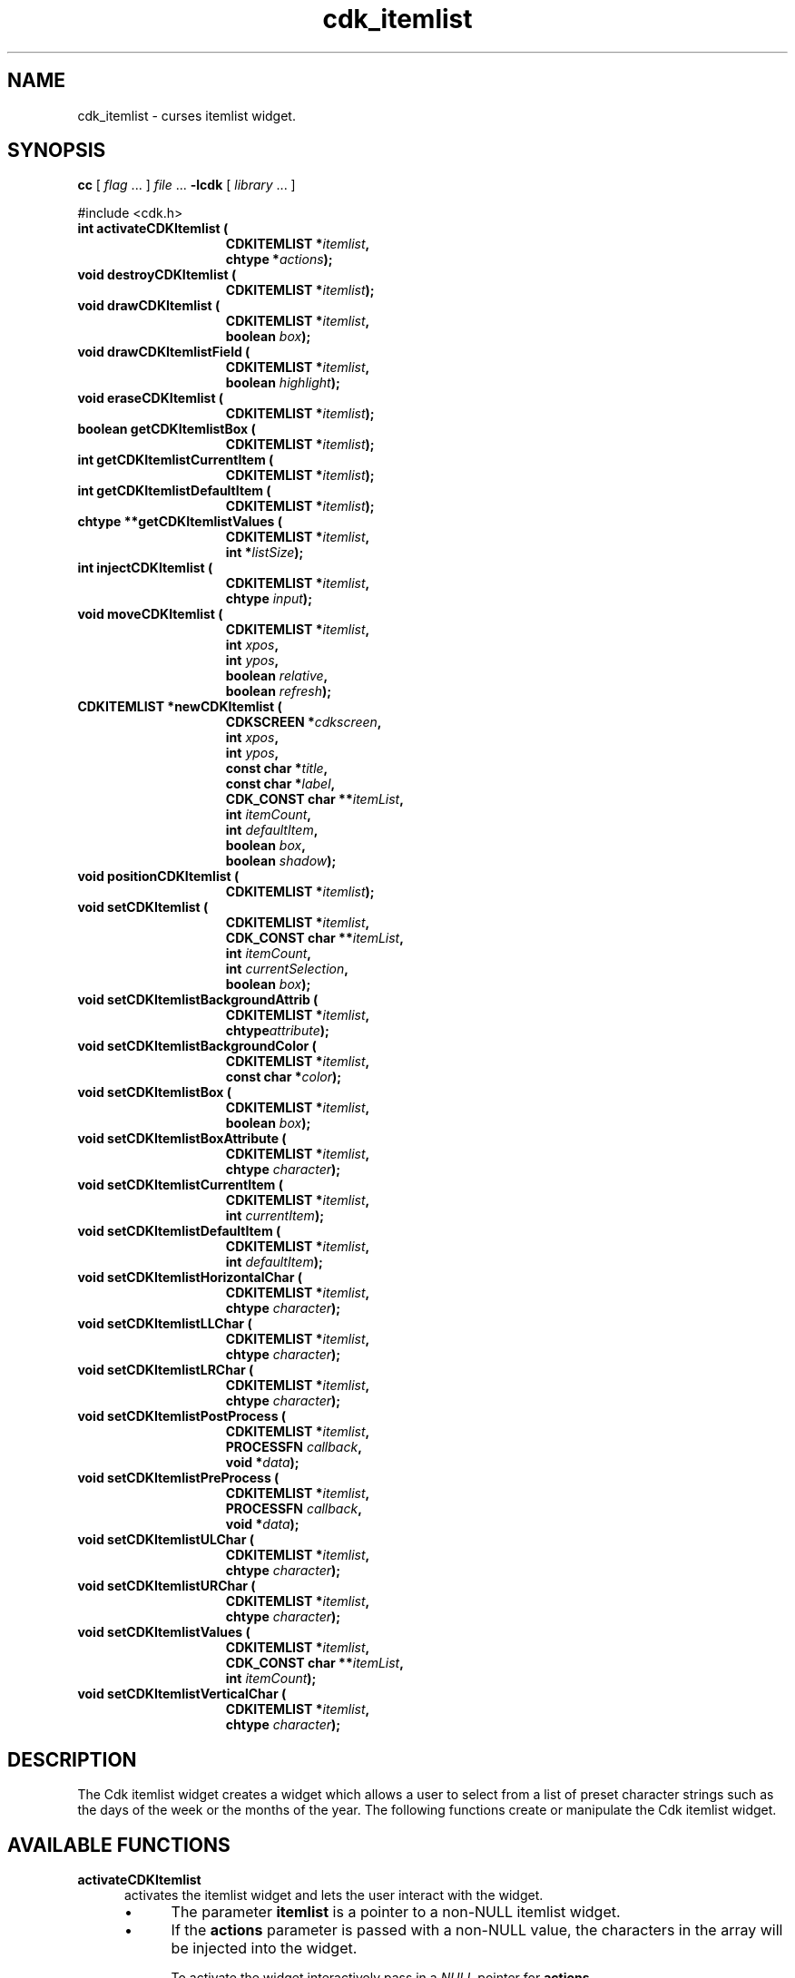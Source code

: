 '\" t
.\" $Id: cdk_itemlist.3,v 1.24 2019/02/15 00:49:26 tom Exp $
.de bP
.ie n  .IP \(bu 4
.el    .IP \(bu 2
..
.de XX
..
.TH cdk_itemlist 3 2019-02-14 "" "Library calls"
.SH NAME
.XX activateCDKItemlist
.XX destroyCDKItemlist
.XX drawCDKItemlist
.XX drawCDKItemlistField
.XX eraseCDKItemlist
.XX getCDKItemlistBox
.XX getCDKItemlistCurrentItem
.XX getCDKItemlistDefaultItem
.XX getCDKItemlistValues
.XX injectCDKItemlist
.XX moveCDKItemlist
.XX newCDKItemlist
.XX positionCDKItemlist
.XX setCDKItemlist
.XX setCDKItemlistBackgroundAttrib
.XX setCDKItemlistBackgroundColor
.XX setCDKItemlistBox
.XX setCDKItemlistBoxAttribute
.XX setCDKItemlistCurrentItem
.XX setCDKItemlistDefaultItem
.XX setCDKItemlistHorizontalChar
.XX setCDKItemlistLLChar
.XX setCDKItemlistLRChar
.XX setCDKItemlistPostProcess
.XX setCDKItemlistPreProcess
.XX setCDKItemlistULChar
.XX setCDKItemlistURChar
.XX setCDKItemlistValues
.XX setCDKItemlistVerticalChar
cdk_itemlist \- curses itemlist widget.
.SH SYNOPSIS
.LP
.B cc
.RI "[ " "flag" " \|.\|.\|. ] " "file" " \|.\|.\|."
.B \-lcdk
.RI "[ " "library" " \|.\|.\|. ]"
.LP
#include <cdk.h>
.nf
.TP 15
.B "int activateCDKItemlist ("
.BI "CDKITEMLIST *" "itemlist",
.BI "chtype *" "actions");
.TP 15
.B "void destroyCDKItemlist ("
.BI "CDKITEMLIST *" "itemlist");
.TP 15
.B "void drawCDKItemlist ("
.BI "CDKITEMLIST *" "itemlist",
.BI "boolean " "box");
.TP 15
.B "void drawCDKItemlistField ("
.BI "CDKITEMLIST *" "itemlist",
.BI "boolean " "highlight");
.TP 15
.B "void eraseCDKItemlist ("
.BI "CDKITEMLIST *" "itemlist");
.TP 15
.B "boolean getCDKItemlistBox ("
.BI "CDKITEMLIST *" "itemlist");
.TP 15
.B "int getCDKItemlistCurrentItem ("
.BI "CDKITEMLIST *" "itemlist");
.TP 15
.B "int getCDKItemlistDefaultItem ("
.BI "CDKITEMLIST *" "itemlist");
.TP 15
.B "chtype **getCDKItemlistValues ("
.BI "CDKITEMLIST *" "itemlist",
.BI "int *" "listSize");
.TP 15
.B "int injectCDKItemlist ("
.BI "CDKITEMLIST *" "itemlist",
.BI "chtype " "input");
.TP 15
.B "void moveCDKItemlist ("
.BI "CDKITEMLIST *" "itemlist",
.BI "int " "xpos",
.BI "int " "ypos",
.BI "boolean " "relative",
.BI "boolean " "refresh");
.TP 15
.B "CDKITEMLIST *newCDKItemlist ("
.BI "CDKSCREEN *" "cdkscreen",
.BI "int " "xpos",
.BI "int " "ypos",
.BI "const char *" "title",
.BI "const char *" "label",
.BI "CDK_CONST char **" "itemList",
.BI "int " "itemCount",
.BI "int " "defaultItem",
.BI "boolean " "box",
.BI "boolean " "shadow");
.TP 15
.B "void positionCDKItemlist ("
.BI "CDKITEMLIST *" "itemlist");
.TP 15
.B "void setCDKItemlist ("
.BI "CDKITEMLIST *" "itemlist",
.BI "CDK_CONST char **" "itemList",
.BI "int " "itemCount",
.BI "int " "currentSelection",
.BI "boolean " "box");
.TP 15
.B "void setCDKItemlistBackgroundAttrib ("
.BI "CDKITEMLIST *" "itemlist",
.BI "chtype" "attribute");
.TP 15
.B "void setCDKItemlistBackgroundColor ("
.BI "CDKITEMLIST *" "itemlist",
.BI "const char *" "color");
.TP 15
.B "void setCDKItemlistBox ("
.BI "CDKITEMLIST *" "itemlist",
.BI "boolean " "box");
.TP 15
.B "void setCDKItemlistBoxAttribute ("
.BI "CDKITEMLIST *" "itemlist",
.BI "chtype " "character");
.TP 15
.B "void setCDKItemlistCurrentItem ("
.BI "CDKITEMLIST *" "itemlist",
.BI "int " "currentItem");
.TP 15
.B "void setCDKItemlistDefaultItem ("
.BI "CDKITEMLIST *" "itemlist",
.BI "int " "defaultItem");
.TP 15
.B "void setCDKItemlistHorizontalChar ("
.BI "CDKITEMLIST *" "itemlist",
.BI "chtype " "character");
.TP 15
.B "void setCDKItemlistLLChar ("
.BI "CDKITEMLIST *" "itemlist",
.BI "chtype " "character");
.TP 15
.B "void setCDKItemlistLRChar ("
.BI "CDKITEMLIST *" "itemlist",
.BI "chtype " "character");
.TP 15
.B "void setCDKItemlistPostProcess ("
.BI "CDKITEMLIST *" "itemlist",
.BI "PROCESSFN " "callback",
.BI "void *" "data");
.TP 15
.B "void setCDKItemlistPreProcess ("
.BI "CDKITEMLIST *" "itemlist",
.BI "PROCESSFN " "callback",
.BI "void *" "data");
.TP 15
.B "void setCDKItemlistULChar ("
.BI "CDKITEMLIST *" "itemlist",
.BI "chtype " "character");
.TP 15
.B "void setCDKItemlistURChar ("
.BI "CDKITEMLIST *" "itemlist",
.BI "chtype " "character");
.TP 15
.B "void setCDKItemlistValues ("
.BI "CDKITEMLIST *" "itemlist",
.BI "CDK_CONST char **" "itemList",
.BI "int " "itemCount");
.TP 15
.B "void setCDKItemlistVerticalChar ("
.BI "CDKITEMLIST *" "itemlist",
.BI "chtype " "character");
.fi
.SH DESCRIPTION
The Cdk itemlist widget creates a widget which allows a user to select from a
list of preset character strings such as
the days of the week or the months of the year.
The following functions create or manipulate the Cdk itemlist widget.
.SH AVAILABLE FUNCTIONS
.TP 5
.B activateCDKItemlist
activates the itemlist widget and lets the user interact with the widget.
.RS
.bP
The parameter \fBitemlist\fR is a pointer to a non-NULL itemlist widget.
.bP
If the \fBactions\fR parameter is passed with a non-NULL value, the characters
in the array will be injected into the widget.
.IP
To activate the widget
interactively pass in a \fINULL\fR pointer for \fBactions\fR.
.IP
If the character entered
into this widget is \fIRETURN\fR or \fITAB\fR then this function will return a
value from 0 to the number of buttons -1, representing the button selected.
It will also set the widget data \fIexitType\fR to \fIvNORMAL\fR.
.IP
If the character entered into this widget was \fIESCAPE\fR
then the widget will return a -1
and the widget data \fIexitType\fR will be set to
\fIvESCAPE_HIT\fR.
.RE
.TP 5
.B destroyCDKItemlist
removes the widget from the screen and frees memory the object used.
.TP 5
.B drawCDKItemlist
draws the itemlist widget on the screen.
The \fBbox\fR option is true if the widget is drawn with a box.
.TP 5
.B drawCDKItemlistField
draws the contents of the field.
.TP 5
.B eraseCDKItemlist
removes the widget from the screen.
This does \fINOT\fR destroy the widget.
.TP 5
.B getCDKItemlistBox
returns true if the widget will be drawn with a box around it.
.TP 5
.B getCDKItemlistCurrentItem
returns the index of the currently displayed item in the widget.
.TP 5
.B getCDKItemlistDefaultItem
returns the index of the default item in the widget.
.TP 5
.B getCDKItemlistValues
returns the list of pointers to the items.
The parameter \fBsize\fR points to a location which receives the item count.
.TP 5
.B injectCDKItemlist
injects a single character into the widget.
.RS
.bP
The parameter \fBitemlist\fR is a pointer to a non-NULL itemlist widget.
.bP
The parameter \fBcharacter\fR is the character to inject into the widget.
The return value and side-effect (setting the widget data \fIexitType\fP)
depend upon the injected character:
.RS
.TP
\fIRETURN\fP or \fITAB\fR
the function returns
a value ranging from zero to one less than the number of buttons,
representing the button selected.
The widget data \fIexitType\fR is set to \fIvNORMAL\fR.
.TP
\fIESCAPE\fP
the function returns
-1.
The widget data \fIexitType\fR is set to \fIvESCAPE_HIT\fR.
.TP
Otherwise
unless modified by preprocessing, postprocessing or key bindings,
the function returns
-1.
The widget data \fIexitType\fR is set to \fIvEARLY_EXIT\fR.
.RE
.RE
.TP 5
.B moveCDKItemlist
moves the given widget to the given position.
.RS
.bP
The parameters \fBxpos\fR and \fBypos\fR are the new position of the widget.
.bP
The parameter \fBxpos\fR may be an integer or one of the pre-defined values
\fITOP\fR, \fIBOTTOM\fR, and \fICENTER\fR.
.bP
The parameter \fBypos\fR may
be an integer or one of the pre-defined values \fILEFT\fR,
\fIRIGHT\fR, and \fICENTER\fR.
.bP
The parameter \fBrelative\fR states whether
the \fBxpos\fR/\fBypos\fR pair is a relative move or an absolute move.
.IP
For example,
if \fBxpos\fR = 1 and \fBypos\fR = 2 and \fBrelative\fR = \fBTRUE\fR,
then the widget would move one row down and two columns right.
If the value of \fBrelative\fR was \fBFALSE\fR,
then the widget would move to the position (1,2).
.IP
Do not use the values \fITOP\fR, \fIBOTTOM\fR, \fILEFT\fR,
\fIRIGHT\fR, or \fICENTER\fR when \fBrelative\fR = \fITRUE\fR.
(weird things may happen).
.bP
The final parameter \fBrefresh\fR is a boolean value which
states whether the widget will get refreshed after the move.
.RE
.TP 5
.B newCDKItemlist
creates a pointer to an itemlist widget.
Parameters:
.RS
.TP 5
\fBscreen\fR
is the screen you wish this widget to be placed in.
.TP 5
\fBxpos\fR
controls the placement of the object along the horizontal axis.
It may be an integer or one of the pre-defined values
\fILEFT\fR, \fIRIGHT\fR, and \fICENTER\fR.
.TP 5
\fBypos\fR
controls the placement of the object along the vertical axis.
It may be an integer or one of the pre-defined values
\fITOP\fR, \fIBOTTOM\fR, and \fICENTER\fR.
.TP 5
\fBtitle\fR
is the string which will be displayed at the top of the widget.
The title can be more than one line; just provide a carriage return
character at the line break.
.TP 5
\fBlabel\fR
is the string to use as the label of the itemlist field.
.TP 5
\fBitemList\fR
is the list of the strings which will be displayed in the widget.
.TP 5
\fBitemCount\fR
is the number of elements in the list.
.TP 5
\fBdefaultItem\fR
is the index of the default item for the list.
.TP 5
\fBbox\fR
is true if widget should be drawn with a box around it.
.TP 5
\fBshadow\fR
turns the shadow on or off around this widget.
.RE
.IP
If the widget could not be created then a \fINULL\fR pointer is returned.
.TP 5
.B positionCDKItemlist
allows the user to move the widget around the screen via the cursor/keypad keys.
See \fBcdk_position (3)\fR for key bindings.
.TP 5
.B setCDKItemlist
lets the programmer modify certain elements of an existing itemlist widget.
The parameter names correspond to the same parameter names
listed in the \fBnewCDKItemlist\fR function.
.TP 5
.B setCDKItemlistBackgroundAttrib
the background color attribute the widget.
The parameter \fBattribute\fR is a curses attribute, e.g., A_BOLD.
.TP 5
.B setCDKItemlistBackgroundColor
sets the background color of the widget.
The parameter \fBcolor\fR is in the format of the Cdk format strings.
See \fBcdk_display (3)\fR.
.TP 5
.B setCDKItemlistBox
sets whether the widget will be drawn with a box around it.
.TP 5
.B setCDKItemlistBoxAttribute
sets the attribute of the box.
.TP 5
.B setCDKItemlistCurrentItem
sets the currently displayed item in the widget.
.TP 5
.B setCDKItemlistDefaultItem
sets the default item in the widget.
.TP 5
.B setCDKItemlistHorizontalChar
sets the horizontal drawing character for the box to the given character.
.TP 5
.B setCDKItemlistLLChar
sets the lower left hand corner of the widget's box to the given character.
.TP 5
.B setCDKItemlistLRChar
sets the lower right hand corner of the widget's box to the given character.
.TP 5
.B setCDKItemlistPostProcess
allows the user to have the widget call a function after the
key has been applied to the widget.
.RS
.bP
The parameter \fBfunction\fR is the callback function.
.bP
The parameter \fBdata\fR points to data passed to the callback function.
.IP
To learn more about post-processing see \fIcdk_process (3)\fR.
.RE
.TP 5
.B setCDKItemlistPreProcess
allows the user to have the widget call a function after a key
is hit and before the key is applied to the widget.
.RS
.bP
The parameter \fBfunction\fR is the callback function.
.bP
The parameter \fBdata\fR points to data passed to the callback function.
.IP
To learn more about pre-processing see \fIcdk_process (3)\fR.
.RE
.TP 5
.B setCDKItemlistULChar
sets the upper left hand corner of the widget's box to the given character.
.TP 5
.B setCDKItemlistURChar
sets the upper right hand corner of the widget's box to the given character.
.TP 5
.B setCDKItemlistValues
sets the contents of the list from an array of string pointers \fBitem\fR
whose final index is given by \fBcount\fR.
If \fBdefaultItem\fR is in the range 0..\fBcount\fR, that sets the
default item value for the list.
.TP 5
.B setCDKItemlistVerticalChar
sets the vertical drawing character for the box to the given character.
.SH KEY BINDINGS
When the widget is activated there are several default key bindings which will
help the user enter or manipulate the information quickly.
The following table
outlines the keys and their actions for this widget.
.LP
.TS
center tab(/) box;
l l
l l
lw15 lw35 .
\fBKey/Action\fR
=
Left Arrow
Down Arrow
-
p/Shift the list one column to the left.
_
Right Arrow
Up Arrow
Space
+
n/Shift the list one column to the right.
_
d
D/Display the default item.
_
0/Display the first item in the list.
$/Display the last item in the list.
_
Return/T{
Exit the widget and return an integer representing the current selection.
Also set the widget data \fIexitType\fR to \fIvNORMAL\fR.
T}
Tab/T{
Exit the widget and return an integer representing the current selection.
Also set the widget data \fIexitType\fR to \fIvNORMAL\fR.
T}
Escape/T{
Exit the widget and return -1.
Also set the widget data \fIexitType\fR to \fIvESCAPE_HIT\fR.
T}
Ctrl-L/Refreshes the screen.
.TE
.SH SEE ALSO
.BR cdk (3),
.BR cdk_binding (3),
.BR cdk_display (3),
.BR cdk_position (3),
.BR cdk_process (3),
.BR cdk_screen (3)
